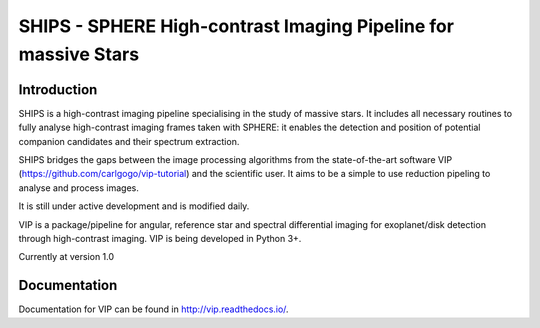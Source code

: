 SHIPS - SPHERE High-contrast Imaging Pipeline for massive Stars
=====================================

Introduction
-------------

SHIPS is a high-contrast imaging pipeline specialising in the study of massive stars. It includes all necessary routines to fully analyse high-contrast imaging frames taken with SPHERE: it enables the detection and position of potential companion candidates and their spectrum extraction.

SHIPS bridges the gaps between the image processing algorithms from the state-of-the-art software VIP (https://github.com/carlgogo/vip-tutorial) and the scientific user. It aims to be a simple to use reduction pipeling to analyse and process images. 

It is still under active development and is modified daily. 

VIP is a package/pipeline for angular, reference star and spectral
differential imaging for exoplanet/disk detection through high-contrast imaging.
VIP is being developed in Python 3+.

Currently at version 1.0

Documentation
-------------
Documentation for VIP can be found in http://vip.readthedocs.io/.
